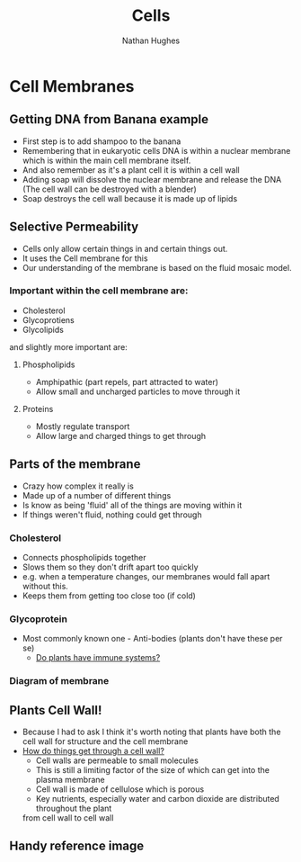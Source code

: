 #+TITLE: Cells
#+OPTIONS: toc:nil 
#+AUTHOR: Nathan Hughes 

* Cell Membranes

** Getting DNA from Banana example 
- First step is to add shampoo to the banana 
- Remembering that in eukaryotic cells DNA is within a nuclear membrane which is within the main cell membrane itself.
- And also remember as it's a plant cell it is within a cell wall 
- Adding soap will dissolve the nuclear membrane and release the DNA (The cell wall can be destroyed with a blender)  
- Soap destroys the cell wall because it is made up of lipids 

** Selective Permeability 
- Cells only allow certain things in and certain things out. 
- It uses the Cell membrane for this 
- Our understanding of the membrane is based on the fluid mosaic model. 

*** Important within the cell membrane are: 
- Cholesterol 
- Glycoprotiens 
- Glycolipids 

and slightly more important are: 

**** Phospholipids
- Amphipathic (part repels, part attracted to water)
- Allow small and uncharged particles to move through it 

**** Proteins 
- Mostly regulate transport 
- Allow large and charged things to get through 

** Parts of the membrane 
- Crazy how complex it really is
- Made up of a number of different things 
- Is know as being 'fluid' all of the things are moving within it 
- If things weren't fluid, nothing could get through 

*** Cholesterol 
- Connects phospholipids together 
- Slows them so they don't drift apart too quickly 
- e.g. when a temperature changes, our membranes would fall apart without this. 
- Keeps them from getting too close too (if cold) 

*** Glycoprotein 
- Most commonly known one - Anti-bodies (plants don't have these per se) 
  - [[http://www.howplantswork.com/2011/12/10/do-plants-have-an-immune-system/][Do plants have immune systems?]]




*** Diagram of membrane
[[./images/membdiagram.gif]] 


** Plants Cell Wall!
- Because I had to ask I think it's worth noting that plants have both the cell wall for structure
 and the cell membrane  
- [[https://answers.yahoo.com/question/index?qid%3D20080323134925AAoY214][How do things get through a cell wall?]]
  - Cell walls are permeable to small molecules 
  - This is still a limiting factor of the size of which can get into the plasma membrane 
  - Cell wall is made of cellulose which is porous 
  - Key nutrients, especially water and carbon dioxide are distributed throughout the plant 
 from cell wall to cell wall




** Handy reference image
   [[./images/membranes.png]]
